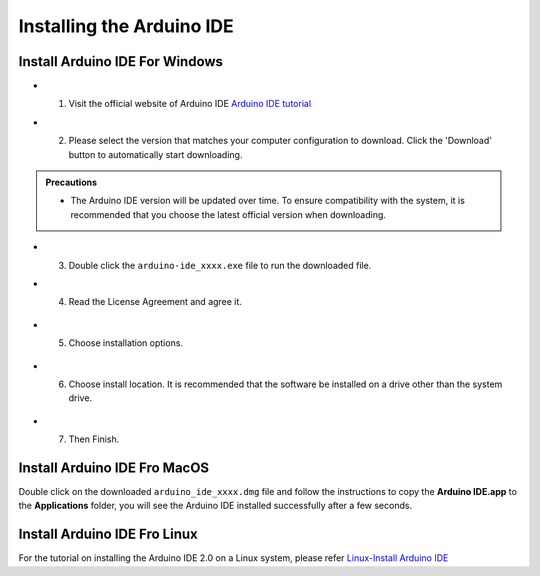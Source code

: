 Installing the Arduino IDE
===========================

Install Arduino IDE For Windows
-------------------------------

- 1. Visit the official website of Arduino IDE `Arduino IDE tutorial <https://www.arduino.cc/en/software/>`_

  .. image:: _static/2.arduino_install.png


- 2. Please select the version that matches your computer configuration to download. Click the 'Download' button to automatically start downloading.

.. admonition:: Precautions

   - The Arduino IDE version will be updated over time. To ensure compatibility with the system, it is recommended that you choose the latest official version when downloading.

- 3. Double click the ``arduino-ide_xxxx.exe`` file to run the downloaded file.
- 4. Read the License Agreement and agree it.


   .. image:: _static/Install_Arduino_IDE_2.png

- 5. Choose installation options.

   .. image:: _static/Install_Arduino_IDE_3.png

- 6. Choose install location. It is recommended that the software be installed on a drive other than the system drive.

   .. image:: _static/Install_Arduino_IDE_4.png

- 7. Then Finish. 

   .. image:: _static/Install_Arduino_IDE_5.png


Install Arduino IDE Fro MacOS
---------------------------

Double click on the downloaded ``arduino_ide_xxxx.dmg`` file and follow the 
instructions to copy the **Arduino IDE.app** to the **Applications** folder, you will see the Arduino IDE installed successfully after a few seconds.

.. image:: _static/Install_Arduino_IDE_6.png
    :width: 800


Install Arduino IDE Fro Linux
---------------------------

For the tutorial on installing the Arduino IDE 2.0 on a Linux system, please 
refer `Linux-Install Arduino IDE <https://docs.arduino.cc/software/ide-v2/tutori
als/getting-started/ide-v2-downloading-and-installing#linux>`_
